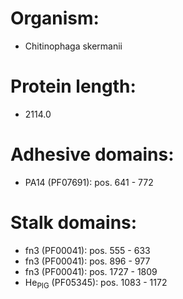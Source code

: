 * Organism:
- Chitinophaga skermanii
* Protein length:
- 2114.0
* Adhesive domains:
- PA14 (PF07691): pos. 641 - 772
* Stalk domains:
- fn3 (PF00041): pos. 555 - 633
- fn3 (PF00041): pos. 896 - 977
- fn3 (PF00041): pos. 1727 - 1809
- He_PIG (PF05345): pos. 1083 - 1172

